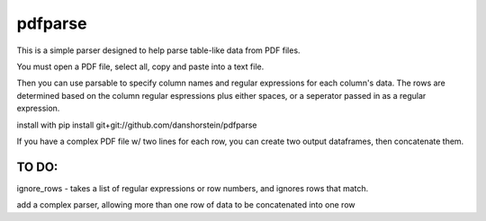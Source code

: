 pdfparse
=======================
This is a simple parser designed to help parse table-like data from PDF files.

You must open a PDF file, select all, copy and paste into a text file. 

Then you can use parsable to specify column names and regular expressions for each
column's data. The rows are determined based on the column regular espressions plus either
spaces, or a seperator passed in as a regular expression.

install with pip install git+git://github.com/danshorstein/pdfparse

If you have a complex PDF file w/ two lines for each row, you can create two output 
dataframes, then concatenate them. 

TO DO:
------

ignore_rows - takes a list of regular expressions or row numbers, and ignores rows that match.  

add a complex parser, allowing more than one row of data to be concatenated into one row
